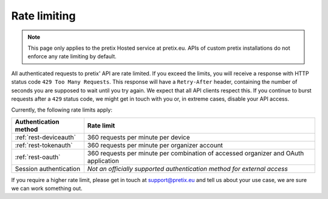 .. _`rest-ratelimit`:

Rate limiting
=============

.. note:: This page only applies to the pretix Hosted service at pretix.eu. APIs of custom pretix installations do not
          enforce any rate limiting by default.

All authenticated requests to pretix' API are rate limited. If you exceed the limits, you will receive a response
with HTTP status code ``429 Too Many Requests``. This response will have a ``Retry-After`` header, containing the number
of seconds you are supposed to wait until you try again. We expect that all API clients respect this. If you continue
to burst requests after a ``429`` status code, we might get in touch with you or, in extreme cases, disable your API
access.

Currently, the following rate limits apply:



.. rst-class:: rest-resource-table

===================================== =================================================================================
Authentication method                 Rate limit
===================================== =================================================================================
:ref:`rest-deviceauth`                360 requests per minute per device
:ref:`rest-tokenauth`                 360 requests per minute per organizer account
:ref:`rest-oauth`                     360 requests per minute per combination of accessed organizer and OAuth application
Session authentication                *Not an officially supported authentication method for external access*
===================================== =================================================================================

If you require a higher rate limit, please get in touch at support@pretix.eu and tell us about your use case, we are
sure we can work something out.
